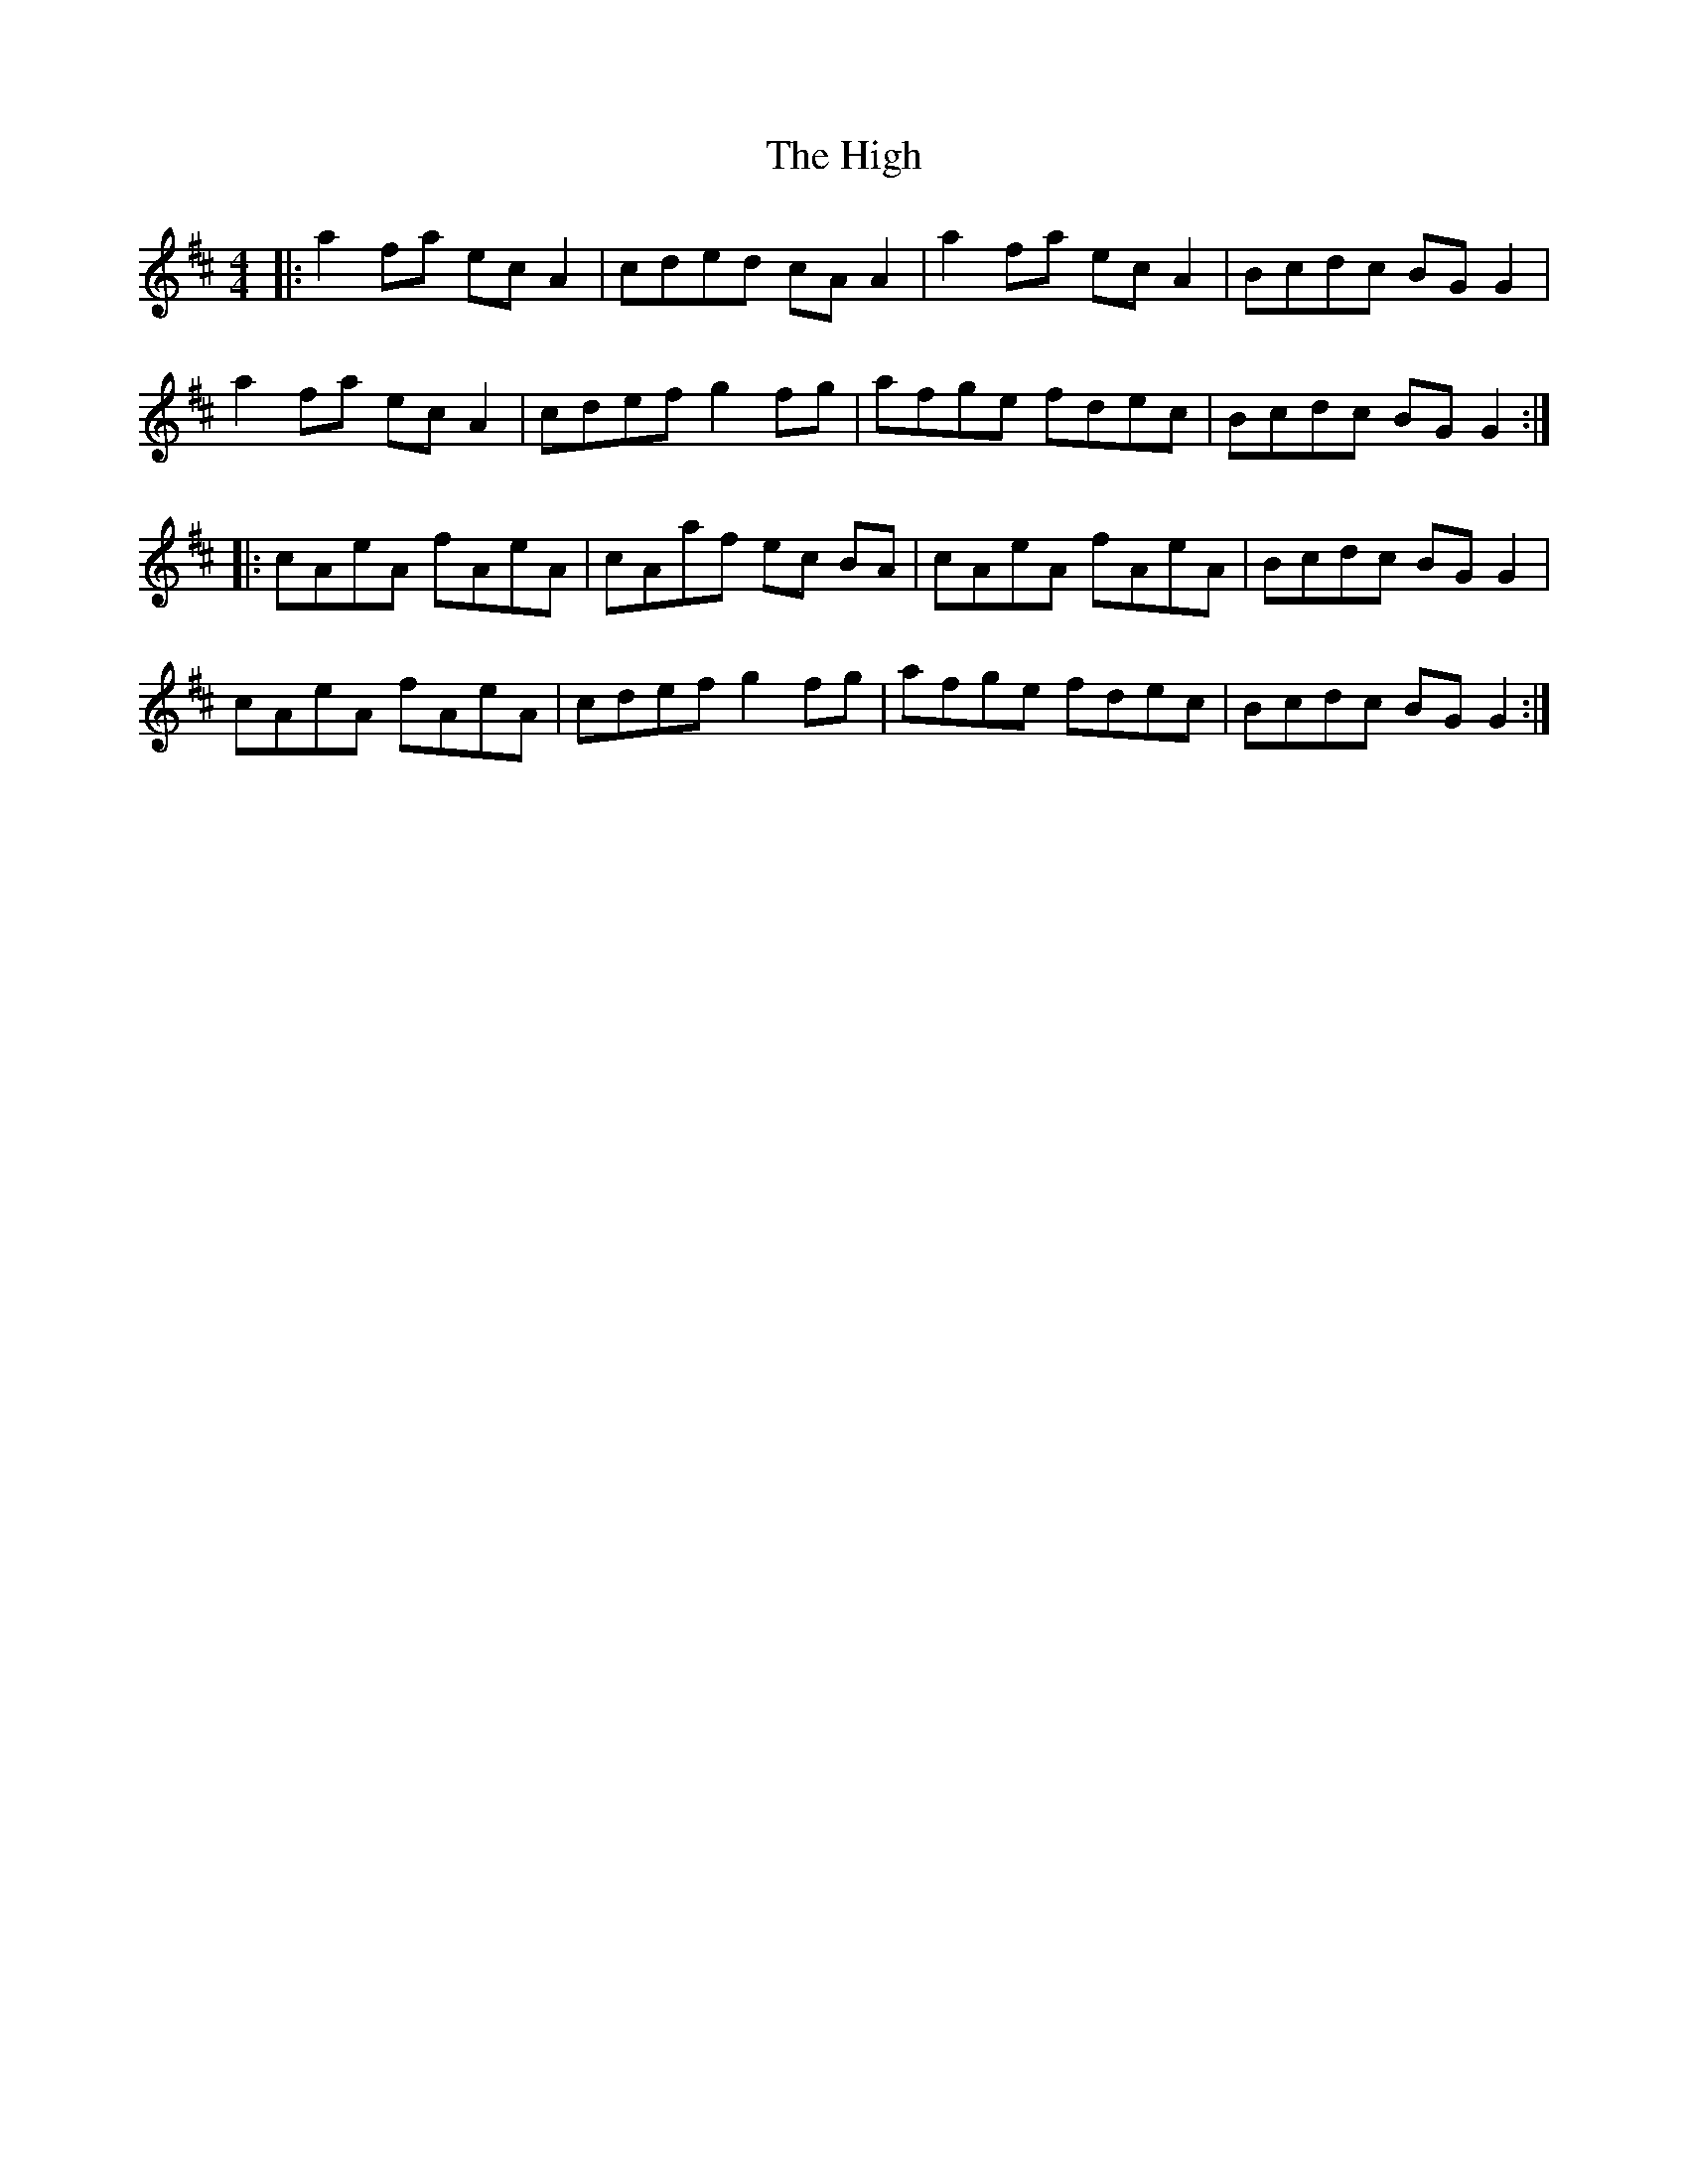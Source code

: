 X: 17408
T: High, The
R: reel
M: 4/4
K: Amixolydian
|:a2 fa ec A2|cded cAA2|a2 fa ec A2|Bcdc BG G2|
a2 fa ec A2|cdef g2 fg|afge fdec|Bcdc BG G2:|
|:cAeA fAeA|cAaf ec BA|cAeA fAeA|Bcdc BG G2|
cAeA fAeA|cdef g2 fg|afge fdec|Bcdc BG G2:|

